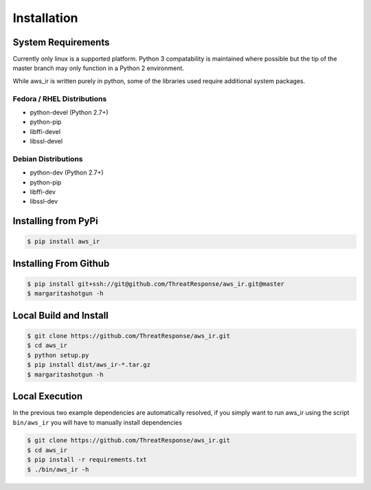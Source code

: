 
Installation
============

System Requirements
*******************

Currently only linux is a supported platform.  Python 3 compatability is maintained where possible but the tip of the master branch may only function in a Python 2 environment.

While aws_ir is written purely in python, some of the libraries used require additional system packages.

Fedora / RHEL Distributions
---------------------------

* python-devel (Python 2.7+)
* python-pip
* libffi-devel
* libssl-devel

Debian Distributions
--------------------

* python-dev (Python 2.7+)
* python-pip
* libffi-dev
* libssl-dev

Installing from PyPi
********************

.. code-block:: bash

   $ pip install aws_ir


Installing From Github
**********************

.. code-block:: bash

   $ pip install git+ssh://git@github.com/ThreatResponse/aws_ir.git@master
   $ margaritashotgun -h

Local Build and Install
***********************

.. code-block:: bash

   $ git clone https://github.com/ThreatResponse/aws_ir.git
   $ cd aws_ir
   $ python setup.py
   $ pip install dist/aws_ir-*.tar.gz
   $ margaritashotgun -h

Local Execution
***************

In the previous two example dependencies are automatically resolved, if you simply want to run aws_ir using the script ``bin/aws_ir`` you will have to manually install dependencies

.. code-block:: bash

   $ git clone https://github.com/ThreatResponse/aws_ir.git
   $ cd aws_ir
   $ pip install -r requirements.txt
   $ ./bin/aws_ir -h

